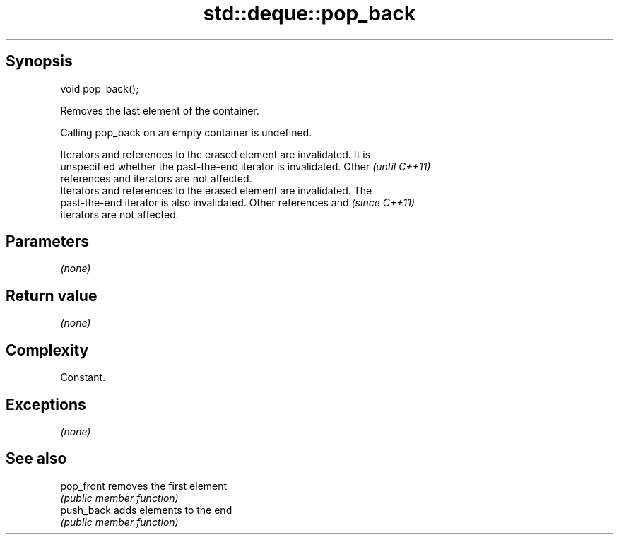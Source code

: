 .TH std::deque::pop_back 3 "Sep  4 2015" "2.0 | http://cppreference.com" "C++ Standard Libary"
.SH Synopsis
   void pop_back();

   Removes the last element of the container.

   Calling pop_back on an empty container is undefined.

   Iterators and references to the erased element are invalidated. It is
   unspecified whether the past-the-end iterator is invalidated. Other    \fI(until C++11)\fP
   references and iterators are not affected.
   Iterators and references to the erased element are invalidated. The
   past-the-end iterator is also invalidated. Other references and        \fI(since C++11)\fP
   iterators are not affected.

.SH Parameters

   \fI(none)\fP

.SH Return value

   \fI(none)\fP

.SH Complexity

   Constant.

.SH Exceptions

   \fI(none)\fP

.SH See also

   pop_front removes the first element
             \fI(public member function)\fP
   push_back adds elements to the end
             \fI(public member function)\fP
